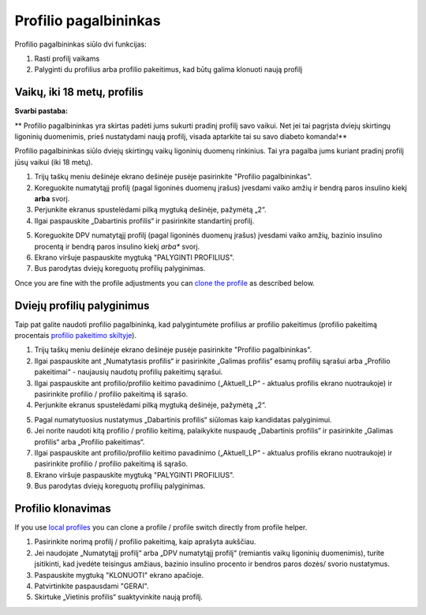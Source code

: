 Profilio pagalbininkas
****************************************

Profilio pagalbininkas siūlo dvi funkcijas:

1. Rasti profilį vaikams
2. Palyginti du profilius arba profilio pakeitimus, kad būtų galima klonuoti naują profilį

Vaikų, iki 18 metų, profilis
=======================================

**Svarbi pastaba:**

** Profilio pagalbininkas yra skirtas padėti jums sukurti pradinį profilį savo vaikui. Net jei tai pagrįsta dviejų skirtingų ligoninių duomenimis, prieš nustatydami naują profilį, visada aptarkite tai su savo diabeto komanda!**

Profilio pagalbininkas siūlo dviejų skirtingų vaikų ligoninių duomenų rinkinius. Tai yra pagalba jums kuriant pradinį profilį jūsų vaikui (iki 18 metų).

.. image:: ../images/ProfileHelperKids1.png
  :alt: Profilio pagalbininkas Vaikams 1

1. Trijų taškų meniu dešinėje ekrano dešinėje pusėje pasirinkite "Profilio pagalbininkas".
2. Koreguokite numatytąjį profilį (pagal ligoninės duomenų įrašus) įvesdami vaiko amžių ir bendrą paros insulino kiekį **arba** svorį.
3. Perjunkite ekranus spustelėdami pilką mygtuką dešinėje, pažymėtą „2“.
4. Ilgai paspauskite „Dabartinis profilis“ ir pasirinkite standartinį profilį.

.. image:: ../images/ProfileHelperKids2.png
  :alt: Profilio pagalbininkas Vaikams 2

5. Koreguokite DPV numatytąjį profilį (pagal ligoninės duomenų įrašus) įvesdami vaiko amžių, bazinio insulino procentą ir bendrą paros insulino kiekį *arba** svorį.
6. Ekrano viršuje paspauskite mygtuką "PALYGINTI PROFILIUS".
7. Bus parodytas dviejų koreguotų profilių palyginimas.

Once you are fine with the profile adjustments you can `clone the profile <../Configuration/profilehelper.html#clone-profile>`_ as described below.

Dviejų profilių palyginimus
=======================================

Taip pat galite naudoti profilio pagalbininką, kad palygintumėte profilius ar profilio pakeitimus (profilio pakeitimą procentais `profilio pakeitimo skiltyje <../Usage/Profiles.html>`_).

.. image:: ../images/ProfileHelper1.png
  :alt: Profilio pagalbininkas 1

1. Trijų taškų meniu dešinėje ekrano dešinėje pusėje pasirinkite "Profilio pagalbininkas".
2. Ilgai paspauskite ant „Numatytasis profilis“ ir pasirinkite „Galimas profilis“ esamų profilių sąrašui arba „Profilio pakeitimai“ - naujausių naudotų profilių pakeitimų sąrašui.
3. Ilgai paspauskite ant profilio/profilio keitimo pavadinimo („Aktuell_LP“ - aktualus profilis ekrano nuotraukoje) ir pasirinkite profilio / profilio pakeitimą iš sąrašo.
4. Perjunkite ekranus spustelėdami pilką mygtuką dešinėje, pažymėtą „2“.

.. image:: ../images/ProfileHelper2.png
  :alt: Profilio pagalbininkas 2

5. Pagal numatytuosius nustatymus „Dabartinis profilis“ siūlomas kaip kandidatas palyginimui. 
6. Jei norite naudoti kitą profilio / profilio keitimą, palaikykite nuspaudę „Dabartinis profilis“ ir pasirinkite „Galimas profilis“ arba „Profilio pakeitimas“.
7. Ilgai paspauskite ant profilio/profilio keitimo pavadinimo („Aktuell_LP“ - aktualus profilis ekrano nuotraukoje) ir pasirinkite profilio / profilio pakeitimą iš sąrašo.
8. Ekrano viršuje paspauskite mygtuką "PALYGINTI PROFILIUS".
9. Bus parodytas dviejų koreguotų profilių palyginimas.

Profilio klonavimas
=======================================

If you use `local profiles <../Configuration/Config-Builder.html#local-profile>`_ you can clone a profile / profile switch directly from profile helper.

.. image:: ../images/ProfileHelperClone.png
  :alt: Profilio pagalbininko profilio klonavimas / profilio perjungimas
  
1. Pasirinkite norimą profilį / profilio pakeitimą, kaip aprašyta aukščiau.
2. Jei naudojate „Numatytąjį profilį“ arba „DPV numatytąjį profilį“ (remiantis vaikų ligoninių duomenimis), turite įsitikinti, kad įvedėte teisingus amžiaus, bazinio insulino procento ir bendros paros dozės/ svorio nustatymus.
3. Paspauskite mygtuką "KLONUOTI" ekrano apačioje.
4. Patvirtinkite paspausdami "GERAI".
5. Skirtuke „Vietinis profilis“ suaktyvinkite naują profilį.
